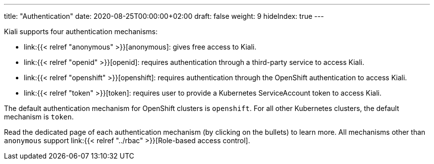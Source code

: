---
title: "Authentication"
date: 2020-08-25T00:00:00+02:00
draft: false
weight: 9
hideIndex: true
---

Kiali supports four authentication mechanisms:

* link:{{< relref "anonymous" >}}[anonymous]: gives free access to Kiali.
* link:{{< relref "openid" >}}[openid]: requires authentication through a third-party service to access Kiali.
* link:{{< relref "openshift" >}}[openshift]: requires authentication through the OpenShift authentication to access Kiali.
* link:{{< relref "token" >}}[token]: requires user to provide a Kubernetes ServiceAccount token to access Kiali.

The default authentication mechanism for OpenShift clusters is `openshift`. For
all other Kubernetes clusters, the default mechanism is `token`.

Read the dedicated page of each authentication mechanism (by clicking on the
bullets) to learn more. All mechanisms other than `anonymous` support link:{{<
relref "../rbac" >}}[Role-based access control].
